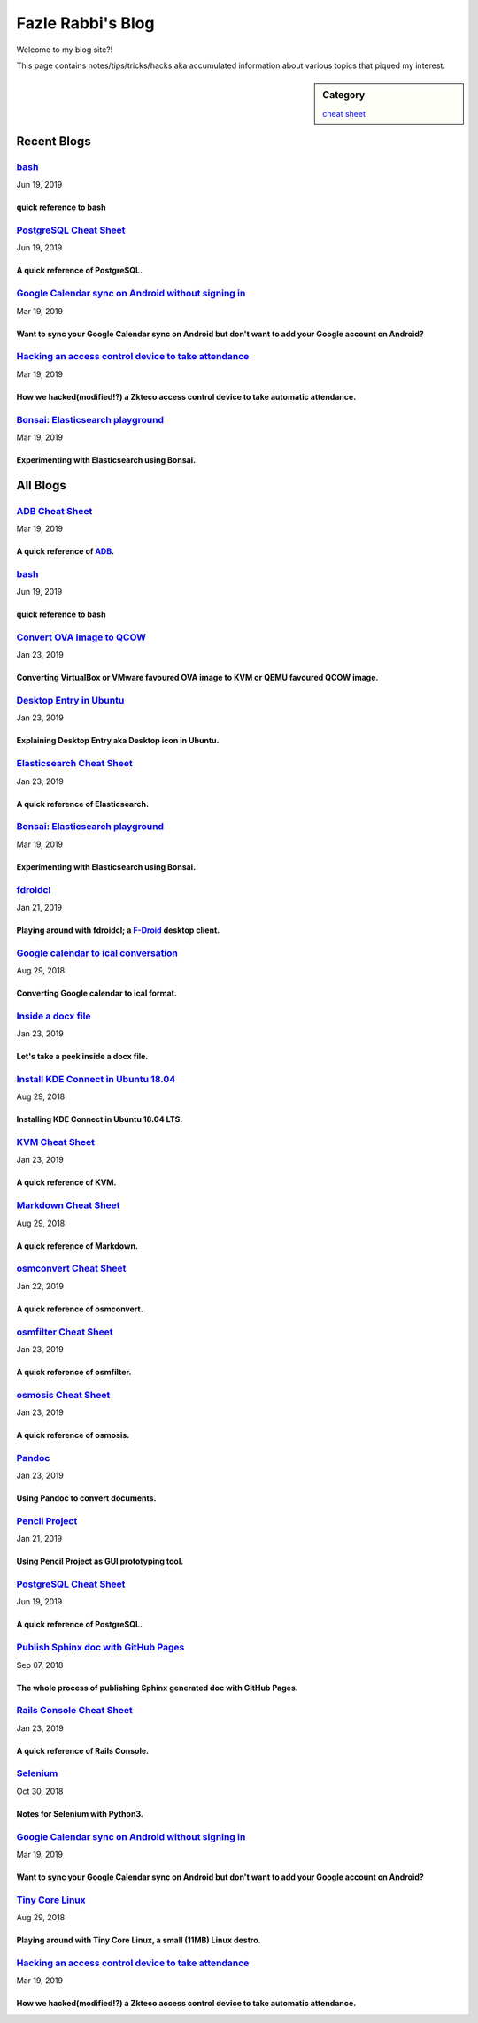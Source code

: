 Fazle Rabbi's Blog
==================
Welcome to my blog site?!

This page contains notes/tips/tricks/hacks aka accumulated information about various topics that piqued my interest. 

.. sidebar:: Category

	`cheat sheet <blogs/category_cheat_sheet.html>`_



Recent Blogs
------------
`bash <blogs/bash_cheat_sheet.html>`_
.....................................
Jun 19, 2019

quick reference to bash
~~~~~~~~~~~~~~~~~~~~~~~~


`PostgreSQL Cheat Sheet <blogs/pgsql_cheat_sheet.html>`_
........................................................
Jun 19, 2019

A quick reference of PostgreSQL.
~~~~~~~~~~~~~~~~~~~~~~~~~~~~~~~~~


`Google Calendar sync on Android without signing in <blogs/sync_gcalendar_without_android_signin.html>`_
........................................................................................................
Mar 19, 2019

Want to sync your Google Calendar sync on Android but don't want to add your Google account on Android?
~~~~~~~~~~~~~~~~~~~~~~~~~~~~~~~~~~~~~~~~~~~~~~~~~~~~~~~~~~~~~~~~~~~~~~~~~~~~~~~~~~~~~~~~~~~~~~~~~~~~~~~~


`Hacking an access control device to take attendance <blogs/zkteco_f18_access_control_to_attendance.html>`_
...........................................................................................................
Mar 19, 2019

How we hacked(modified!?) a Zkteco access control device to take automatic attendance.
~~~~~~~~~~~~~~~~~~~~~~~~~~~~~~~~~~~~~~~~~~~~~~~~~~~~~~~~~~~~~~~~~~~~~~~~~~~~~~~~~~~~~~~


`Bonsai: Elasticsearch playground <blogs/elasticsearch_with_bonsai.html>`_
..........................................................................
Mar 19, 2019

Experimenting with Elasticsearch using Bonsai.
~~~~~~~~~~~~~~~~~~~~~~~~~~~~~~~~~~~~~~~~~~~~~~~




All Blogs
------------
`ADB Cheat Sheet <blogs/adb_cheat_sheet.html>`_
...............................................
Mar 19, 2019

A quick reference of `ADB <https://developer.android.com/studio/command-line/adb>`_.
~~~~~~~~~~~~~~~~~~~~~~~~~~~~~~~~~~~~~~~~~~~~~~~~~~~~~~~~~~~~~~~~~~~~~~~~~~~~~~~~~~~~~


`bash <blogs/bash_cheat_sheet.html>`_
.....................................
Jun 19, 2019

quick reference to bash
~~~~~~~~~~~~~~~~~~~~~~~~


`Convert OVA image to QCOW <blogs/convert_ova_image_to_qcow.html>`_
...................................................................
Jan 23, 2019

Converting VirtualBox or VMware favoured OVA image to KVM or QEMU favoured QCOW image.
~~~~~~~~~~~~~~~~~~~~~~~~~~~~~~~~~~~~~~~~~~~~~~~~~~~~~~~~~~~~~~~~~~~~~~~~~~~~~~~~~~~~~~~


`Desktop Entry in Ubuntu <blogs/desktop_entry_ubuntu.html>`_
............................................................
Jan 23, 2019

Explaining Desktop Entry aka Desktop icon in Ubuntu.
~~~~~~~~~~~~~~~~~~~~~~~~~~~~~~~~~~~~~~~~~~~~~~~~~~~~~


`Elasticsearch Cheat Sheet <blogs/elasticsearch_cheat_sheet.html>`_
...................................................................
Jan 23, 2019

A quick reference of Elasticsearch.
~~~~~~~~~~~~~~~~~~~~~~~~~~~~~~~~~~~~


`Bonsai: Elasticsearch playground <blogs/elasticsearch_with_bonsai.html>`_
..........................................................................
Mar 19, 2019

Experimenting with Elasticsearch using Bonsai.
~~~~~~~~~~~~~~~~~~~~~~~~~~~~~~~~~~~~~~~~~~~~~~~


`fdroidcl <blogs/fdroidcl.html>`_
.................................
Jan 21, 2019

Playing around with fdroidcl; a `F-Droid <https://f-droid.org/>`_ desktop client.
~~~~~~~~~~~~~~~~~~~~~~~~~~~~~~~~~~~~~~~~~~~~~~~~~~~~~~~~~~~~~~~~~~~~~~~~~~~~~~~~~~


`Google calendar to ical conversation <blogs/google_calendar_to_ical.html>`_
............................................................................
Aug 29, 2018

Converting Google calendar to ical format.
~~~~~~~~~~~~~~~~~~~~~~~~~~~~~~~~~~~~~~~~~~~


`Inside a docx file <blogs/inside_a_docx_file.html>`_
.....................................................
Jan 23, 2019

Let's take a peek inside a docx file.
~~~~~~~~~~~~~~~~~~~~~~~~~~~~~~~~~~~~~~


`Install KDE Connect in Ubuntu 18.04 <blogs/install_kde_connect_in_ubuntu_18.04.html>`_
.......................................................................................
Aug 29, 2018

Installing KDE Connect in Ubuntu 18.04 LTS.
~~~~~~~~~~~~~~~~~~~~~~~~~~~~~~~~~~~~~~~~~~~~


`KVM Cheat Sheet <blogs/kvm_cheat_sheet.html>`_
...............................................
Jan 23, 2019

A quick reference of KVM.
~~~~~~~~~~~~~~~~~~~~~~~~~~


`Markdown Cheat Sheet <blogs/markdown_cheat_sheet.html>`_
.........................................................
Aug 29, 2018

A quick reference of Markdown.
~~~~~~~~~~~~~~~~~~~~~~~~~~~~~~~


`osmconvert Cheat Sheet <blogs/osmconvert_cheat_sheet.html>`_
.............................................................
Jan 22, 2019

A quick reference of osmconvert.
~~~~~~~~~~~~~~~~~~~~~~~~~~~~~~~~~


`osmfilter Cheat Sheet <blogs/osmfilter_cheat_sheet.html>`_
...........................................................
Jan 23, 2019

A quick reference of osmfilter.
~~~~~~~~~~~~~~~~~~~~~~~~~~~~~~~~


`osmosis Cheat Sheet <blogs/osmosis_cheat_sheet.html>`_
.......................................................
Jan 23, 2019

A quick reference of osmosis.
~~~~~~~~~~~~~~~~~~~~~~~~~~~~~~


`Pandoc <blogs/pandoc.html>`_
.............................
Jan 23, 2019

Using Pandoc to convert documents.
~~~~~~~~~~~~~~~~~~~~~~~~~~~~~~~~~~~


`Pencil Project <blogs/pencil_project.html>`_
.............................................
Jan 21, 2019

Using Pencil Project as GUI prototyping tool.
~~~~~~~~~~~~~~~~~~~~~~~~~~~~~~~~~~~~~~~~~~~~~~


`PostgreSQL Cheat Sheet <blogs/pgsql_cheat_sheet.html>`_
........................................................
Jun 19, 2019

A quick reference of PostgreSQL.
~~~~~~~~~~~~~~~~~~~~~~~~~~~~~~~~~


`Publish Sphinx doc with GitHub Pages <blogs/publish_sphinx_doc_with_github_pages.html>`_
.........................................................................................
Sep 07, 2018

The whole process of publishing Sphinx generated doc with GitHub Pages.
~~~~~~~~~~~~~~~~~~~~~~~~~~~~~~~~~~~~~~~~~~~~~~~~~~~~~~~~~~~~~~~~~~~~~~~~


`Rails Console Cheat Sheet <blogs/rails_console_cheat_sheet.html>`_
...................................................................
Jan 23, 2019

A quick reference of Rails Console.
~~~~~~~~~~~~~~~~~~~~~~~~~~~~~~~~~~~~


`Selenium <blogs/selenium.html>`_
.................................
Oct 30, 2018

Notes for Selenium with Python3.
~~~~~~~~~~~~~~~~~~~~~~~~~~~~~~~~~


`Google Calendar sync on Android without signing in <blogs/sync_gcalendar_without_android_signin.html>`_
........................................................................................................
Mar 19, 2019

Want to sync your Google Calendar sync on Android but don't want to add your Google account on Android?
~~~~~~~~~~~~~~~~~~~~~~~~~~~~~~~~~~~~~~~~~~~~~~~~~~~~~~~~~~~~~~~~~~~~~~~~~~~~~~~~~~~~~~~~~~~~~~~~~~~~~~~~


`Tiny Core Linux <blogs/tiny_core_linux.html>`_
...............................................
Aug 29, 2018

Playing around with Tiny Core Linux, a small (11MB) Linux destro.
~~~~~~~~~~~~~~~~~~~~~~~~~~~~~~~~~~~~~~~~~~~~~~~~~~~~~~~~~~~~~~~~~~


`Hacking an access control device to take attendance <blogs/zkteco_f18_access_control_to_attendance.html>`_
...........................................................................................................
Mar 19, 2019

How we hacked(modified!?) a Zkteco access control device to take automatic attendance.
~~~~~~~~~~~~~~~~~~~~~~~~~~~~~~~~~~~~~~~~~~~~~~~~~~~~~~~~~~~~~~~~~~~~~~~~~~~~~~~~~~~~~~~


